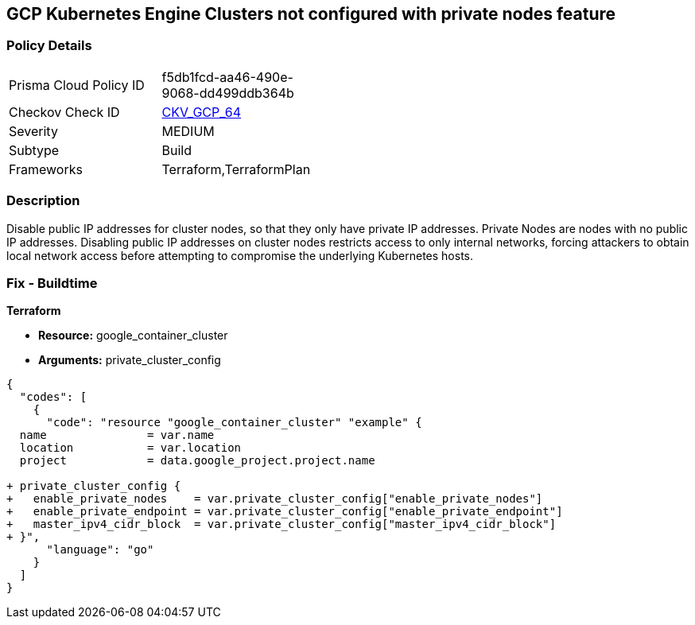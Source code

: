 == GCP Kubernetes Engine Clusters not configured with private nodes feature


=== Policy Details 

[width=45%]
[cols="1,1"]
|=== 
|Prisma Cloud Policy ID 
| f5db1fcd-aa46-490e-9068-dd499ddb364b

|Checkov Check ID 
| https://github.com/bridgecrewio/checkov/tree/master/checkov/terraform/checks/resource/gcp/GKEPrivateNodes.py[CKV_GCP_64]

|Severity
|MEDIUM

|Subtype
|Build
//, Run

|Frameworks
|Terraform,TerraformPlan

|=== 



=== Description 


Disable public IP addresses for cluster nodes, so that they only have private IP addresses.
Private Nodes are nodes with no public IP addresses.
Disabling public IP addresses on cluster nodes restricts access to only internal networks, forcing attackers to obtain local network access before attempting to compromise the underlying Kubernetes hosts.

=== Fix - Buildtime


*Terraform* 


* *Resource:* google_container_cluster
* *Arguments:* private_cluster_config


[source,go]
----
{
  "codes": [
    {
      "code": "resource "google_container_cluster" "example" {
  name               = var.name
  location           = var.location
  project            = data.google_project.project.name

+ private_cluster_config {
+   enable_private_nodes    = var.private_cluster_config["enable_private_nodes"]
+   enable_private_endpoint = var.private_cluster_config["enable_private_endpoint"]
+   master_ipv4_cidr_block  = var.private_cluster_config["master_ipv4_cidr_block"]
+ }",
      "language": "go"
    }
  ]
}
----
